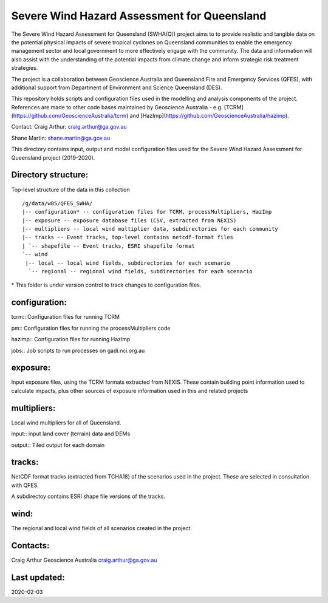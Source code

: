 Severe Wind Hazard Assessment for Queensland
============================================

The Severe Wind Hazard Assessment for Queensland (SWHA(Q)) project aims 
to to provide realistic and tangible data on the potential physical impacts
of severe tropical cyclones on Queensland communities to enable the emergency 
management sector and local government to more effectively engage with the 
community. The data and information will also assist with the understanding of 
the potential impacts from climate change and inform strategic risk treatment 
strategies.  

The project is a collaboration between Geoscience Australia and Queensland 
Fire and Emergency Services (QFES), with additional support from Department 
of Environment and Science Queensland (DES). 

This repository holds scripts and configuration files used in the modelling and
analysis components of the project. References are made to other code bases
maintained by Geoscience Australia - e.g. 
[TCRM](https://github.com/GeoscienceAustralia/tcrm) and 
[HazImp](https://github.com/GeoscienceAustralia/hazimp).

Contact:
Craig Arthur: craig.arthur@ga.gov.au

Shane Martin: shane.martin@ga.gov.au


This directory contains input, output and model configuration files used for
the Severe Wind Hazard Assessment for Queensland project (2019-2020). 

Directory structure:
--------------------

Top-level structure of the data in this collection ::

  /g/data/w85/QFES_SWHA/
  |-- configuration* -- configuration files for TCRM, processMultipliers, HazImp
  |-- exposure -- exposure database files (CSV, extracted from NEXIS)
  |-- multipliers -- local wind multiplier data, subdirectories for each community
  |-- tracks -- Event tracks, top-level contains netcdf-format files
  | `-- shapefile -- Event tracks, ESRI shapefile format
  `-- wind
   |-- local -- local wind fields, subdirectories for each scenario
    `-- regional -- regional wind fields, subdirectories for each scenario


\* This folder is under version control to track changes to configuration files.


configuration:
--------------

tcrm:: Configuration files for running TCRM

pm:: Configuration files for running the processMultipliers code

hazimp:: Configuration files for running HazImp

jobs:: Job scripts to run processes on gadi.nci.org.au

exposure:
---------

Input exposure files, using the TCRM formats extracted from NEXIS. These 
contain building point information used to calculate impacts, plus other 
sources of exposure information used in this and related projects

multipliers:
------------

Local wind multipliers for all of Queensland.

input:: input land cover (terrain) data and DEMs

output:: Tiled output for each domain

tracks:
-------

NetCDF format tracks (extracted from TCHA18) of the scenarios used in the 
project. These are selected in consultation with QFES.

A subdirectoy contains ESRI shape file versions of the tracks.

wind:
-----

The regional and local wind fields of all scenarios created in the project.



Contacts:
---------

Craig Arthur
Geoscience Australia
craig.arthur@ga.gov.au

Last updated:
-------------

2020-02-03

